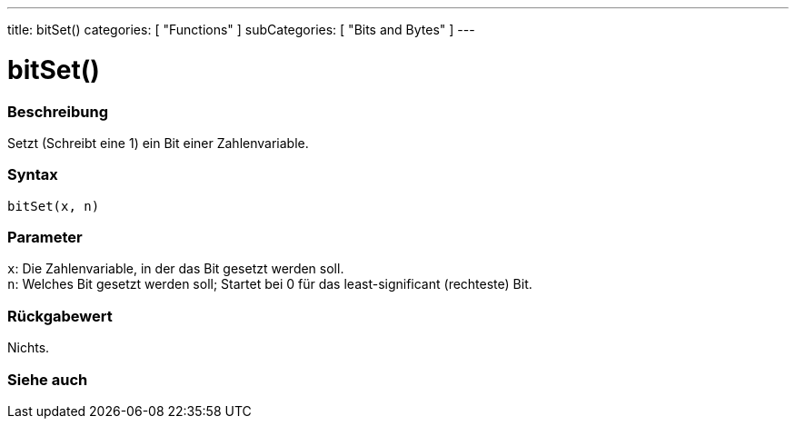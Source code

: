 ---
title: bitSet()
categories: [ "Functions" ]
subCategories: [ "Bits and Bytes" ]
---





= bitSet()


// ÜBERSICHTSABSCHNITT STARTET
[#overview]
--

[float]
=== Beschreibung
Setzt (Schreibt eine 1) ein Bit einer Zahlenvariable.
[%hardbreaks]


[float]
=== Syntax
`bitSet(x, n)`


[float]
=== Parameter
`x`: Die Zahlenvariable, in der das Bit gesetzt werden soll. +
`n`: Welches Bit gesetzt werden soll; Startet bei 0 für das least-significant (rechteste) Bit.

[float]
=== Rückgabewert
Nichts.

--
// ÜBERSICHTSABSCHNITT ENDET


// SIEHE-AUCH-ABSCHNITT SECTION
[#see_also]
--

[float]
=== Siehe auch

--
// SIEHE-AUCH-ABSCHNITT SECTION ENDET
